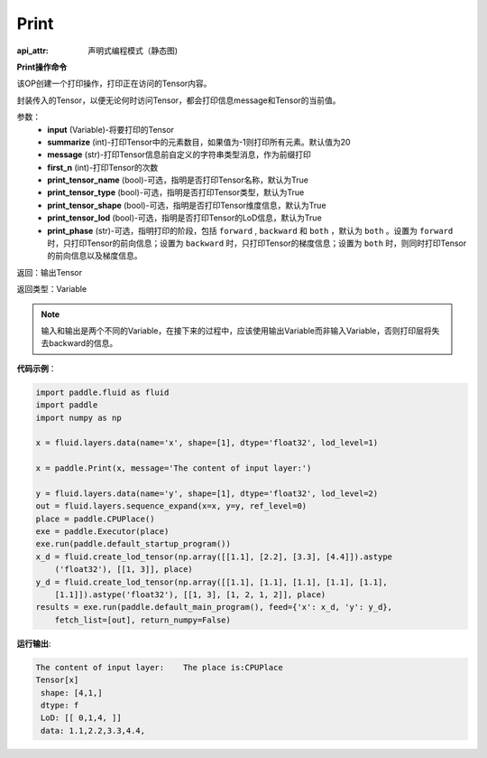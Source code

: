 .. _cn_api_fluid_layers_Print:

Print
-------------------------------


.. py:function:: paddle.fluid.layers.Print(input, first_n=-1, message=None, summarize=20, print_tensor_name=True, print_tensor_type=True, print_tensor_shape=True, print_tensor_lod=True, print_phase='both')

:api_attr: 声明式编程模式（静态图)



**Print操作命令**

该OP创建一个打印操作，打印正在访问的Tensor内容。

封装传入的Tensor，以便无论何时访问Tensor，都会打印信息message和Tensor的当前值。

参数：
    - **input** (Variable)-将要打印的Tensor
    - **summarize** (int)-打印Tensor中的元素数目，如果值为-1则打印所有元素。默认值为20
    - **message** (str)-打印Tensor信息前自定义的字符串类型消息，作为前缀打印
    - **first_n** (int)-打印Tensor的次数
    - **print_tensor_name** (bool)-可选，指明是否打印Tensor名称，默认为True
    - **print_tensor_type** (bool)-可选，指明是否打印Tensor类型，默认为True
    - **print_tensor_shape** (bool)-可选，指明是否打印Tensor维度信息，默认为True
    - **print_tensor_lod** (bool)-可选，指明是否打印Tensor的LoD信息，默认为True
    - **print_phase** (str)-可选，指明打印的阶段，包括 ``forward`` , ``backward`` 和 ``both`` ，默认为 ``both`` 。设置为 ``forward`` 时，只打印Tensor的前向信息；设置为 ``backward`` 时，只打印Tensor的梯度信息；设置为 ``both`` 时，则同时打印Tensor的前向信息以及梯度信息。

返回：输出Tensor

返回类型：Variable

.. note::
   输入和输出是两个不同的Variable，在接下来的过程中，应该使用输出Variable而非输入Variable，否则打印层将失去backward的信息。

**代码示例**：

.. code-block:: python

    import paddle.fluid as fluid
    import paddle
    import numpy as np
    
    x = fluid.layers.data(name='x', shape=[1], dtype='float32', lod_level=1)
    
    x = paddle.Print(x, message='The content of input layer:')
    
    y = fluid.layers.data(name='y', shape=[1], dtype='float32', lod_level=2)
    out = fluid.layers.sequence_expand(x=x, y=y, ref_level=0)
    place = paddle.CPUPlace()
    exe = paddle.Executor(place)
    exe.run(paddle.default_startup_program())
    x_d = fluid.create_lod_tensor(np.array([[1.1], [2.2], [3.3], [4.4]]).astype
        ('float32'), [[1, 3]], place)
    y_d = fluid.create_lod_tensor(np.array([[1.1], [1.1], [1.1], [1.1], [1.1],
        [1.1]]).astype('float32'), [[1, 3], [1, 2, 1, 2]], place)
    results = exe.run(paddle.default_main_program(), feed={'x': x_d, 'y': y_d},
        fetch_list=[out], return_numpy=False)

**运行输出**:

.. code-block:: bash 
   
   The content of input layer:    The place is:CPUPlace
   Tensor[x]
    shape: [4,1,]
    dtype: f
    LoD: [[ 0,1,4, ]]
    data: 1.1,2.2,3.3,4.4,





